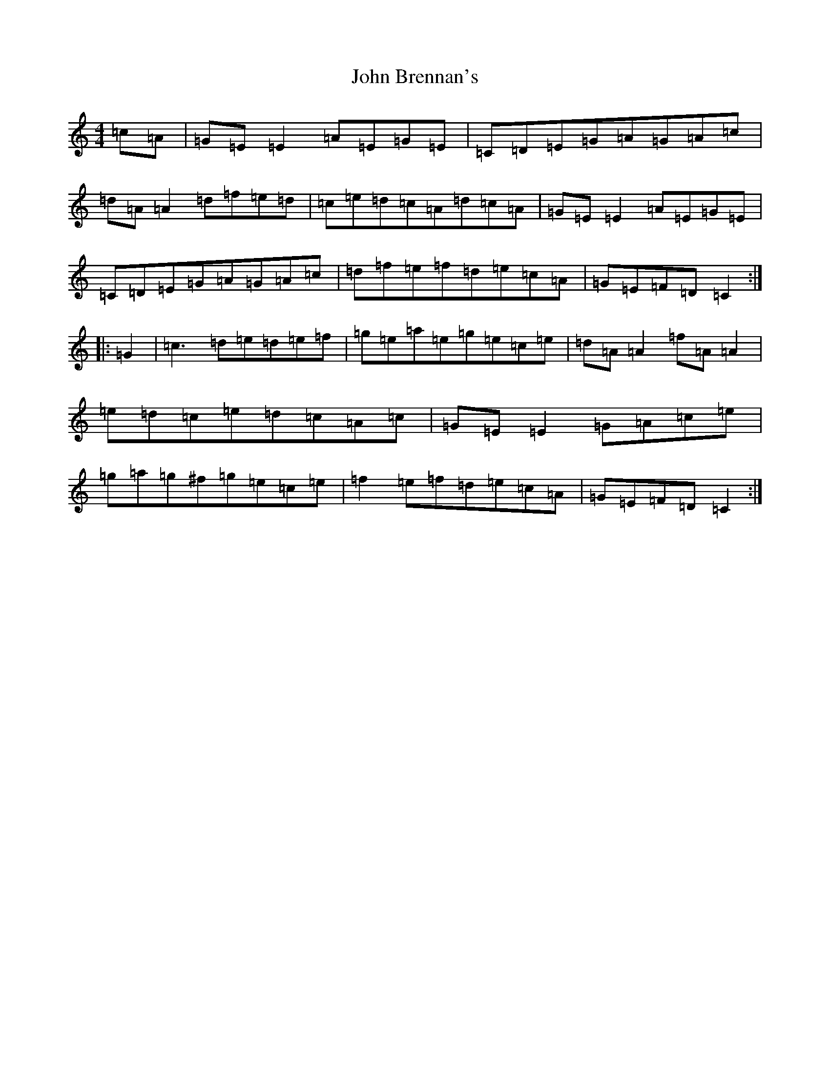 X: 10446
T: John Brennan's
S: https://thesession.org/tunes/404#setting13254
Z: D Major
R: reel
M: 4/4
L: 1/8
K: C Major
=c=A|=G=E=E2=A=E=G=E|=C=D=E=G=A=G=A=c|=d=A=A2=d=f=e=d|=c=e=d=c=A=d=c=A|=G=E=E2=A=E=G=E|=C=D=E=G=A=G=A=c|=d=f=e=f=d=e=c=A|=G=E=F=D=C2:||:=G2|=c3=d=e=d=e=f|=g=e=a=e=g=e=c=e|=d=A=A2=f=A=A2|=e=d=c=e=d=c=A=c|=G=E=E2=G=A=c=e|=g=a=g^f=g=e=c=e|=f2=e=f=d=e=c=A|=G=E=F=D=C2:|